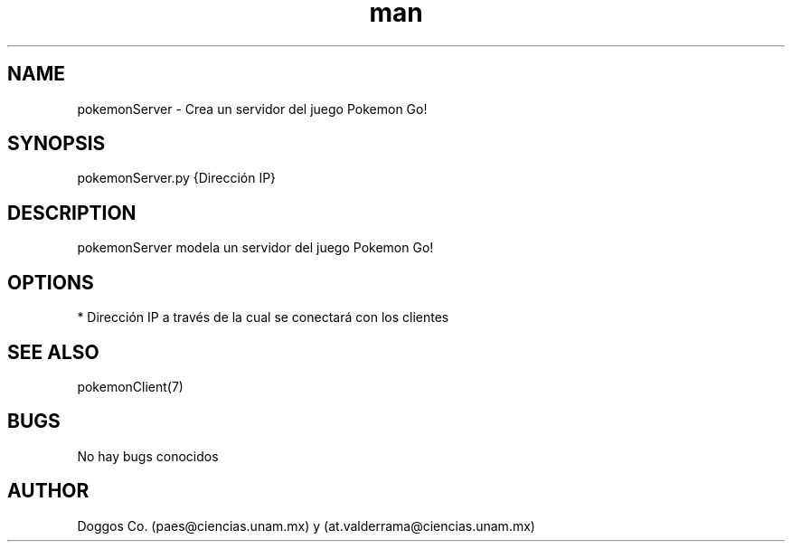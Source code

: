 .\" Manpage for Pokemon Go! Server
.\" Contact vivek@nixcraft.net.in to correct errors or typos.
.TH man 8 "09 Dic 2019" "1.0" "pokemonServer man page"
.SH NAME
pokemonServer \- Crea un servidor del juego Pokemon Go!
.SH SYNOPSIS
pokemonServer.py {Dirección IP}
.SH DESCRIPTION
pokemonServer modela un servidor del juego Pokemon Go!
.SH OPTIONS
* Dirección IP a través de la cual se conectará con los clientes
.SH SEE ALSO
pokemonClient(7)
.SH BUGS
No hay bugs conocidos
.SH AUTHOR
Doggos Co. (paes@ciencias.unam.mx) y (at.valderrama@ciencias.unam.mx)
